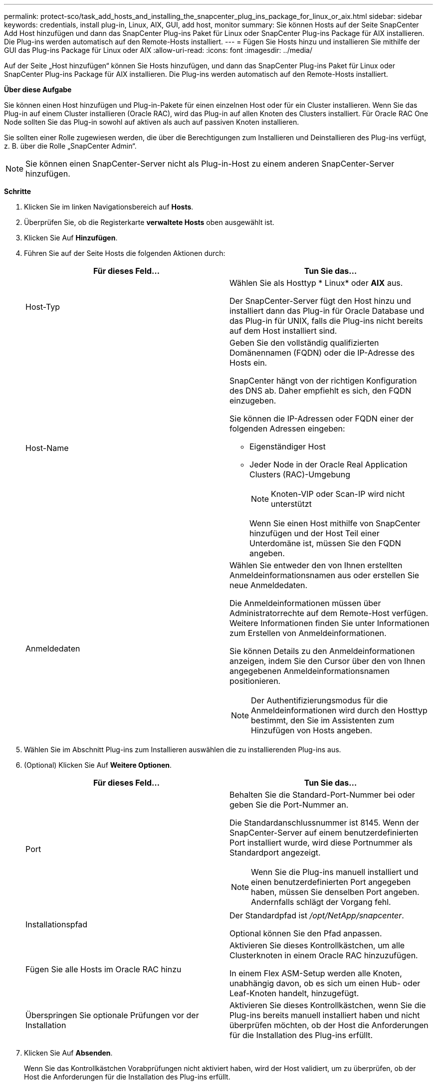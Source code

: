 ---
permalink: protect-sco/task_add_hosts_and_installing_the_snapcenter_plug_ins_package_for_linux_or_aix.html 
sidebar: sidebar 
keywords: credentials, install plug-in, Linux, AIX, GUI, add host, monitor 
summary: Sie können Hosts auf der Seite SnapCenter Add Host hinzufügen und dann das SnapCenter Plug-ins Paket für Linux oder SnapCenter Plug-ins Package für AIX installieren. Die Plug-ins werden automatisch auf den Remote-Hosts installiert. 
---
= Fügen Sie Hosts hinzu und installieren Sie mithilfe der GUI das Plug-ins Package für Linux oder AIX
:allow-uri-read: 
:icons: font
:imagesdir: ../media/


[role="lead"]
Auf der Seite „Host hinzufügen“ können Sie Hosts hinzufügen, und dann das SnapCenter Plug-ins Paket für Linux oder SnapCenter Plug-ins Package für AIX installieren. Die Plug-ins werden automatisch auf den Remote-Hosts installiert.

*Über diese Aufgabe*

Sie können einen Host hinzufügen und Plug-in-Pakete für einen einzelnen Host oder für ein Cluster installieren. Wenn Sie das Plug-in auf einem Cluster installieren (Oracle RAC), wird das Plug-in auf allen Knoten des Clusters installiert. Für Oracle RAC One Node sollten Sie das Plug-in sowohl auf aktiven als auch auf passiven Knoten installieren.

Sie sollten einer Rolle zugewiesen werden, die über die Berechtigungen zum Installieren und Deinstallieren des Plug-ins verfügt, z. B. über die Rolle „SnapCenter Admin“.


NOTE: Sie können einen SnapCenter-Server nicht als Plug-in-Host zu einem anderen SnapCenter-Server hinzufügen.

*Schritte*

. Klicken Sie im linken Navigationsbereich auf *Hosts*.
. Überprüfen Sie, ob die Registerkarte *verwaltete Hosts* oben ausgewählt ist.
. Klicken Sie Auf *Hinzufügen*.
. Führen Sie auf der Seite Hosts die folgenden Aktionen durch:
+
|===
| Für dieses Feld... | Tun Sie das... 


 a| 
Host-Typ
 a| 
Wählen Sie als Hosttyp * Linux* oder *AIX* aus.

Der SnapCenter-Server fügt den Host hinzu und installiert dann das Plug-in für Oracle Database und das Plug-in für UNIX, falls die Plug-ins nicht bereits auf dem Host installiert sind.



 a| 
Host-Name
 a| 
Geben Sie den vollständig qualifizierten Domänennamen (FQDN) oder die IP-Adresse des Hosts ein.

SnapCenter hängt von der richtigen Konfiguration des DNS ab. Daher empfiehlt es sich, den FQDN einzugeben.

Sie können die IP-Adressen oder FQDN einer der folgenden Adressen eingeben:

** Eigenständiger Host
** Jeder Node in der Oracle Real Application Clusters (RAC)-Umgebung
+

NOTE: Knoten-VIP oder Scan-IP wird nicht unterstützt

+
Wenn Sie einen Host mithilfe von SnapCenter hinzufügen und der Host Teil einer Unterdomäne ist, müssen Sie den FQDN angeben.





 a| 
Anmeldedaten
 a| 
Wählen Sie entweder den von Ihnen erstellten Anmeldeinformationsnamen aus oder erstellen Sie neue Anmeldedaten.

Die Anmeldeinformationen müssen über Administratorrechte auf dem Remote-Host verfügen. Weitere Informationen finden Sie unter Informationen zum Erstellen von Anmeldeinformationen.

Sie können Details zu den Anmeldeinformationen anzeigen, indem Sie den Cursor über den von Ihnen angegebenen Anmeldeinformationsnamen positionieren.


NOTE: Der Authentifizierungsmodus für die Anmeldeinformationen wird durch den Hosttyp bestimmt, den Sie im Assistenten zum Hinzufügen von Hosts angeben.

|===
. Wählen Sie im Abschnitt Plug-ins zum Installieren auswählen die zu installierenden Plug-ins aus.
. (Optional) Klicken Sie Auf *Weitere Optionen*.
+
|===
| Für dieses Feld... | Tun Sie das... 


 a| 
Port
 a| 
Behalten Sie die Standard-Port-Nummer bei oder geben Sie die Port-Nummer an.

Die Standardanschlussnummer ist 8145. Wenn der SnapCenter-Server auf einem benutzerdefinierten Port installiert wurde, wird diese Portnummer als Standardport angezeigt.


NOTE: Wenn Sie die Plug-ins manuell installiert und einen benutzerdefinierten Port angegeben haben, müssen Sie denselben Port angeben. Andernfalls schlägt der Vorgang fehl.



 a| 
Installationspfad
 a| 
Der Standardpfad ist _/opt/NetApp/snapcenter_.

Optional können Sie den Pfad anpassen.



 a| 
Fügen Sie alle Hosts im Oracle RAC hinzu
 a| 
Aktivieren Sie dieses Kontrollkästchen, um alle Clusterknoten in einem Oracle RAC hinzuzufügen.

In einem Flex ASM-Setup werden alle Knoten, unabhängig davon, ob es sich um einen Hub- oder Leaf-Knoten handelt, hinzugefügt.



 a| 
Überspringen Sie optionale Prüfungen vor der Installation
 a| 
Aktivieren Sie dieses Kontrollkästchen, wenn Sie die Plug-ins bereits manuell installiert haben und nicht überprüfen möchten, ob der Host die Anforderungen für die Installation des Plug-ins erfüllt.

|===
. Klicken Sie Auf *Absenden*.
+
Wenn Sie das Kontrollkästchen Vorabprüfungen nicht aktiviert haben, wird der Host validiert, um zu überprüfen, ob der Host die Anforderungen für die Installation des Plug-ins erfüllt.

+

NOTE: Das Precheck-Skript überprüft den Firewall-Status des Plug-in-Ports nicht, wenn er in den Regeln für die Ablehnung der Firewall angegeben ist.

+
Wenn die Mindestanforderungen nicht erfüllt werden, werden entsprechende Fehler- oder Warnmeldungen angezeigt. Wenn der Fehler mit dem Festplattenspeicher oder RAM zusammenhängt, können Sie die Datei Web.config unter _C:\Program Files\NetApp\SnapCenter WebApp_ aktualisieren, um die Standardwerte zu ändern. Wenn der Fehler mit anderen Parametern zusammenhängt, sollten Sie das Problem beheben.

+

NOTE: Wenn Sie in einem HA-Setup die Datei „Web.config“ aktualisieren, müssen Sie die Datei auf beiden Knoten aktualisieren.

. Überprüfen Sie den Fingerabdruck, und klicken Sie dann auf *Bestätigen und Senden*.
+
In einer Cluster-Einrichtung sollten Sie den Fingerabdruck aller Nodes im Cluster überprüfen.

+

NOTE: SnapCenter unterstützt keinen ECDSA-Algorithmus.

+

NOTE: Eine Fingerabdruck-Verifizierung ist erforderlich, auch wenn zuvor derselbe Host zu SnapCenter hinzugefügt wurde und der Fingerabdruck bestätigt wurde.

. Überwachen Sie den Installationsfortschritt.
+
Die installationsspezifischen Log-Dateien befinden sich unter _/Custom_Location/snapcenter/logs_.



*Nach Ihrer Beendigung*

Alle Datenbanken auf dem Host werden automatisch erkannt und auf der Seite Ressourcen angezeigt. Wenn nichts angezeigt wird, klicken Sie auf *Ressourcen aktualisieren*.



== Überwachung des Installationsstatus

Sie können den Fortschritt der Installation des SnapCenter-Plug-in-Pakets über die Seite Jobs überwachen. Möglicherweise möchten Sie den Installationsfortschritt prüfen, um festzustellen, wann die Installation abgeschlossen ist oder ob ein Problem vorliegt.

*Über diese Aufgabe*

Die folgenden Symbole werden auf der Seite Aufträge angezeigt und geben den Status der Operation an:

* image:../media/progress_icon.gif["Symbol „in Bearbeitung“"] In Bearbeitung
* image:../media/success_icon.gif["Symbol „Abgeschlossen“"] Erfolgreich abgeschlossen
* image:../media/failed_icon.gif["Fehlersymbol"] Fehlgeschlagen
* image:../media/warning_icon.gif["Abgeschlossen mit Warnsymbol"] Abgeschlossen mit Warnungen oder konnte aufgrund von Warnungen nicht gestartet werden
* image:../media/verification_job_in_queue.gif["Überprüfungsjob wird in die Warteschlange gestellt"] Warteschlange


*Schritte*

. Klicken Sie im linken Navigationsbereich auf *Monitor*.
. Klicken Sie auf der Seite Überwachen auf *Jobs*.
. Gehen Sie auf der Seite Jobs folgendermaßen vor, um die Liste so zu filtern, dass nur Plug-in-Installationsvorgänge aufgeführt werden:
+
.. Klicken Sie Auf *Filter*.
.. Optional: Geben Sie das Start- und Enddatum an.
.. Wählen Sie im Dropdown-Menü Typ die Option *Plug-in Installation*.
.. Wählen Sie im Dropdown-Menü Status den Installationsstatus aus.
.. Klicken Sie Auf *Anwenden*.


. Wählen Sie den Installationsauftrag aus und klicken Sie auf *Details*, um die Jobdetails anzuzeigen.
. Klicken Sie auf der Seite Jobdetails auf *Protokolle anzeigen*.

